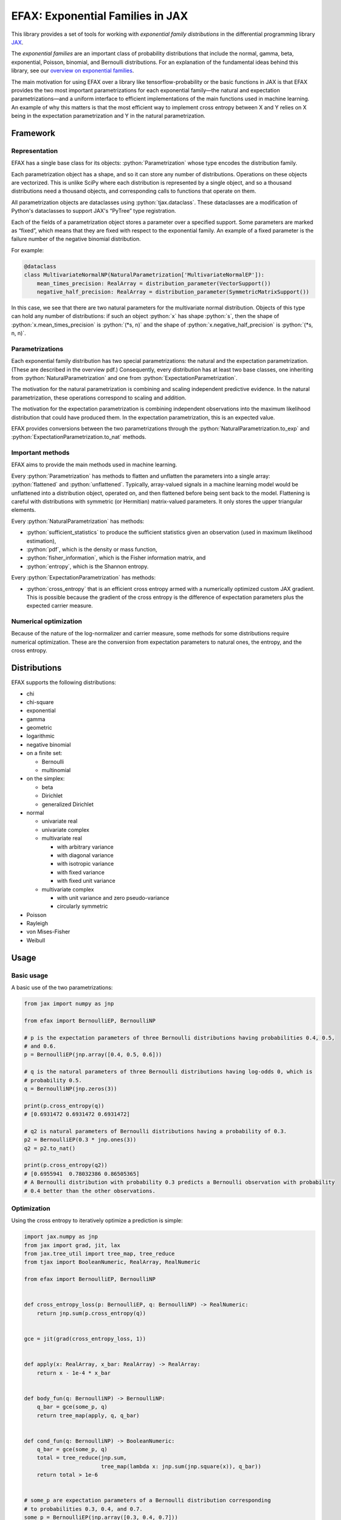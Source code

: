 =================================
EFAX: Exponential Families in JAX
=================================
.. image:: https://badge.fury.io/py/efax.svg
    :target: https://badge.fury.io/py/efax

.. role:: bash(code)
    :language: bash

.. role:: python(code)
   :language: python

This library provides a set of tools for working with *exponential family distributions* in the
differential programming library `JAX <https://github.com/google/jax/>`_.

The *exponential families* are an important class of probability distributions that include the
normal, gamma, beta, exponential, Poisson, binomial, and Bernoulli distributions.
For an explanation of the fundamental ideas behind this library, see our `overview on exponential
families <https://github.com/NeilGirdhar/efax/blob/master/expfam.pdf>`_.

The main motivation for using EFAX over a library like tensorflow-probability or the basic functions
in JAX is that EFAX provides the two most important parametrizations for each exponential family—the
natural and expectation parametrizations—and a uniform interface to efficient implementations of the
main functions used in machine learning.  An example of why this matters is that the most efficient
way to implement cross entropy between X and Y relies on X being in the expectation parametrization
and Y in the natural parametrization.

Framework
=========
Representation
--------------
EFAX has a single base class for its objects: :python:`Parametrization` whose type encodes the
distribution family.

Each parametrization object has a shape, and so it can store any number of distributions.
Operations on these objects are vectorized.
This is unlike SciPy where each distribution is represented by a single object, and so a thousand
distributions need a thousand objects, and corresponding calls to functions that operate on them.

All parametrization objects are dataclasses using :python:`tjax.dataclass`.  These dataclasses are
a modification of Python's dataclasses to support JAX's “PyTree” type registration.

Each of the fields of a parametrization object stores a parameter over a specified support.
Some parameters are marked as “fixed”, which means that they are fixed with respect to the
exponential family.  An example of a fixed parameter is the failure number of the negative binomial
distribution.

For example:

.. code:: python

    @dataclass
    class MultivariateNormalNP(NaturalParametrization['MultivariateNormalEP']):
        mean_times_precision: RealArray = distribution_parameter(VectorSupport())
        negative_half_precision: RealArray = distribution_parameter(SymmetricMatrixSupport())

In this case, we see that there are two natural parameters for the multivariate normal distribution.
Objects of this type can hold any number of distributions:  if such an object :python:`x` has shape
:python:`s`, then the shape of
:python:`x.mean_times_precision` is :python:`(*s, n)` and the shape of
:python:`x.negative_half_precision` is :python:`(*s, n, n)`.

Parametrizations
----------------
Each exponential family distribution has two special parametrizations: the natural and the
expectation parametrization.  (These are described in the overview pdf.)
Consequently, every distribution has at least two base classes, one inheriting from
:python:`NaturalParametrization` and one from :python:`ExpectationParametrization`.

The motivation for the natural parametrization is combining and scaling independent predictive
evidence.  In the natural parametrization, these operations correspond to scaling and addition.

The motivation for the expectation parametrization is combining independent observations into the
maximum likelihood distribution that could have produced them.  In the expectation parametrization,
this is an expected value.

EFAX provides conversions between the two parametrizations through the
:python:`NaturalParametrization.to_exp` and :python:`ExpectationParametrization.to_nat` methods.

Important methods
-----------------
EFAX aims to provide the main methods used in machine learning.

Every :python:`Parametrization` has methods to flatten and unflatten the parameters into a single
array: :python:`flattened` and :python:`unflattened`.  Typically, array-valued signals in a machine
learning model would be unflattened into a distribution object, operated on, and then flattened
before being sent back to the model.  Flattening is careful with distributions with symmetric (or Hermitian) matrix-valued parameters.  It only stores the upper triangular elements.

Every :python:`NaturalParametrization` has methods:

- :python:`sufficient_statistics` to produce the sufficient statistics given an observation (used in
  maximum likelihood estimation),
- :python:`pdf`, which is the density or mass function,
- :python:`fisher_information`, which is the Fisher information matrix, and
- :python:`entropy`, which is the Shannon entropy.

Every :python:`ExpectationParametrization` has methods:

- :python:`cross_entropy` that is an efficient cross entropy armed with a numerically optimized
  custom JAX gradient.  This is possible because the gradient of the cross entropy is the difference
  of expectation parameters plus the expected carrier measure.

Numerical optimization
----------------------
Because of the nature of the log-normalizer and carrier measure, some methods for some distributions
require numerical optimization.  These are the conversion from expectation parameters to natural
ones, the entropy, and the cross entropy.

Distributions
=============
EFAX supports the following distributions:

- chi
- chi-square
- exponential
- gamma
- geometric
- logarithmic
- negative binomial
- on a finite set:

  - Bernoulli
  - multinomial
- on the simplex:

  - beta
  - Dirichlet
  - generalized Dirichlet
- normal

  - univariate real
  - univariate complex
  - multivariate real

    - with arbitrary variance
    - with diagonal variance
    - with isotropic variance
    - with fixed variance
    - with fixed unit variance

  - multivariate complex

    - with unit variance and zero pseudo-variance
    - circularly symmetric
- Poisson
- Rayleigh
- von Mises-Fisher
- Weibull

Usage
=====
Basic usage
-----------
A basic use of the two parametrizations:

.. code:: python

    from jax import numpy as jnp

    from efax import BernoulliEP, BernoulliNP

    # p is the expectation parameters of three Bernoulli distributions having probabilities 0.4, 0.5,
    # and 0.6.
    p = BernoulliEP(jnp.array([0.4, 0.5, 0.6]))

    # q is the natural parameters of three Bernoulli distributions having log-odds 0, which is
    # probability 0.5.
    q = BernoulliNP(jnp.zeros(3))

    print(p.cross_entropy(q))
    # [0.6931472 0.6931472 0.6931472]

    # q2 is natural parameters of Bernoulli distributions having a probability of 0.3.
    p2 = BernoulliEP(0.3 * jnp.ones(3))
    q2 = p2.to_nat()

    print(p.cross_entropy(q2))
    # [0.6955941  0.78032386 0.86505365]
    # A Bernoulli distribution with probability 0.3 predicts a Bernoulli observation with probability
    # 0.4 better than the other observations.

Optimization
------------
Using the cross entropy to iteratively optimize a prediction is simple:

.. code:: python

    import jax.numpy as jnp
    from jax import grad, jit, lax
    from jax.tree_util import tree_map, tree_reduce
    from tjax import BooleanNumeric, RealArray, RealNumeric

    from efax import BernoulliEP, BernoulliNP


    def cross_entropy_loss(p: BernoulliEP, q: BernoulliNP) -> RealNumeric:
        return jnp.sum(p.cross_entropy(q))


    gce = jit(grad(cross_entropy_loss, 1))


    def apply(x: RealArray, x_bar: RealArray) -> RealArray:
        return x - 1e-4 * x_bar


    def body_fun(q: BernoulliNP) -> BernoulliNP:
        q_bar = gce(some_p, q)
        return tree_map(apply, q, q_bar)


    def cond_fun(q: BernoulliNP) -> BooleanNumeric:
        q_bar = gce(some_p, q)
        total = tree_reduce(jnp.sum,
                            tree_map(lambda x: jnp.sum(jnp.square(x)), q_bar))
        return total > 1e-6


    # some_p are expectation parameters of a Bernoulli distribution corresponding
    # to probabilities 0.3, 0.4, and 0.7.
    some_p = BernoulliEP(jnp.array([0.3, 0.4, 0.7]))

    # some_q are natural parameters of a Bernoulli distribution corresponding to
    # log-odds 0, which is probability 0.5.
    some_q = BernoulliNP(jnp.zeros(3))

    # Optimize the predictive distribution iteratively, and output the natural parameters of the
    # prediction.
    optimized_q = lax.while_loop(cond_fun, body_fun, some_q)
    print(optimized_q)
    # BernoulliNP
    #     log_odds=Jax Array (3,) float32
    #            -0.8440     -0.4047      0.8440

    # Compare with the true value.
    print(some_p.to_nat())
    # BernoulliNP
    #     log_odds=Jax Array (3,) float32
    #            -0.8473     -0.4055      0.8473

    # Print optimized natural parameters as expectation parameters.
    print(optimized_q.to_exp())
    # BernoulliEP
    #     probability=Jax Array (3,) float32
    #             0.3007      0.4002      0.6993

Contribution guidelines
=======================

Contributions are welcome!

It's not hard to add a new distribution.  The steps are:

- Create an issue for the new distribution.

- Solve for or research the equations needed to fill the blanks in the overview pdf, and put them in
  the issue.  I'll add them to the pdf for you.

- Implement the natural and expectation parametrizations, either:

  - directly like in the Bernoulli distribution, or
  - as a transformation of an existing exponential family like the Rayleigh distribution.

- Implement the conversion from the expectation to the natural parametrization.  If this has no
  analytical solution, then there's a mixin that implements a numerical solution.  This can be seen
  in the Dirichlet distribution.

- Add the new distribution to the tests by adding it to `create_info <https://github.com/NeilGirdhar/efax/blob/master/tests/create_info.py>`_.)

Implementation should respect PEP8.
The tests can be run using :bash:`pytest . -n auto`.
There are a few tools to clean and check the source:

- :bash:`isort .`

- :bash:`pylint efax`

- :bash:`flake8 efax`

- :bash:`mypy efax`
